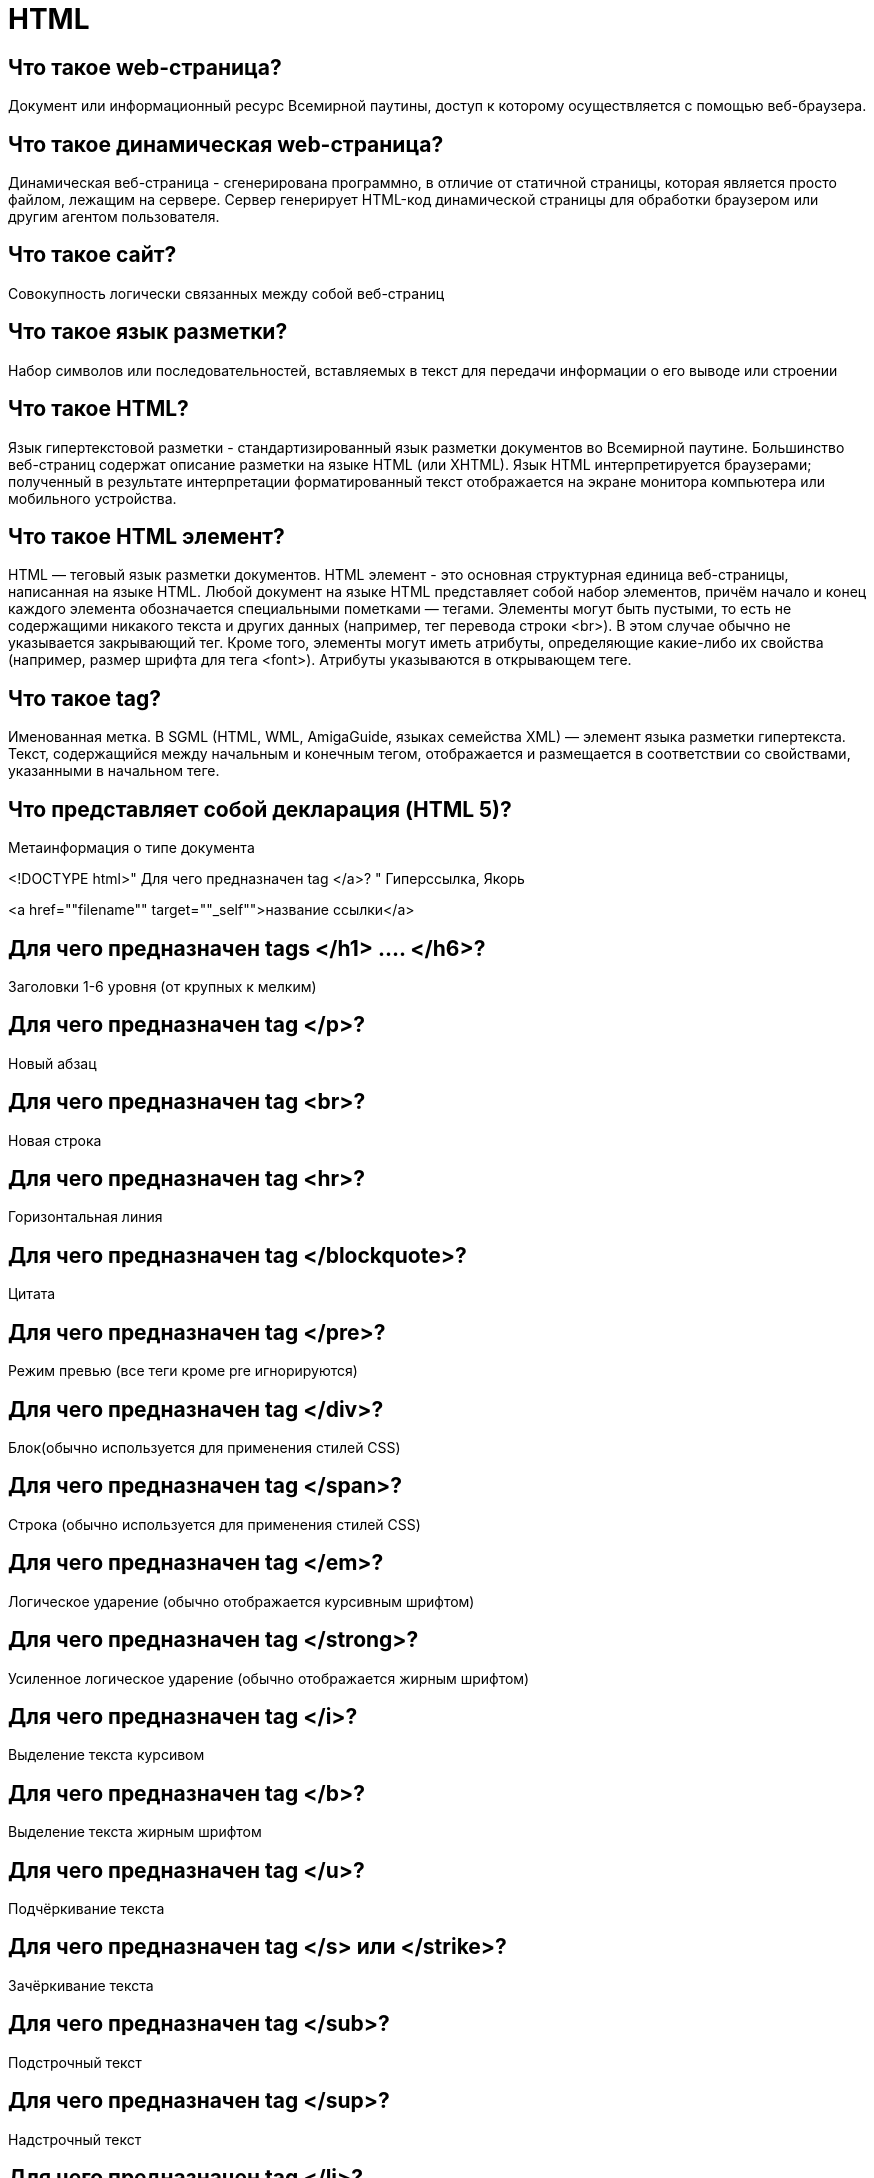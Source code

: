 = HTML

== Что такое web-страница?

Документ или информационный ресурс Всемирной паутины, доступ к которому осуществляется с помощью веб-браузера.

== Что такое динамическая web-страница?

Динамическая веб-страница - сгенерирована программно, в отличие от статичной страницы, которая является просто файлом, лежащим на сервере. Сервер генерирует HTML-код динамической страницы для обработки браузером или другим агентом пользователя.

== Что такое сайт?

Совокупность логически связанных между собой веб-страниц

== Что такое язык разметки?

Набор символов или последовательностей, вставляемых в текст для передачи информации о его выводе или строении

== Что такое HTML?

Язык гипертекстовой разметки - стандартизированный язык разметки документов во Всемирной паутине. Большинство веб-страниц содержат описание разметки на языке HTML (или XHTML). Язык HTML интерпретируется браузерами; полученный в результате интерпретации форматированный текст отображается на экране монитора компьютера или мобильного устройства.

== Что такое HTML элемент?

HTML — теговый язык разметки документов. HTML элемент - это основная структурная единица веб-страницы, написанная на языке HTML. Любой документ на языке HTML представляет собой набор элементов, причём начало и конец каждого элемента обозначается специальными пометками — тегами. Элементы могут быть пустыми, то есть не содержащими никакого текста и других данных (например, тег перевода строки <br>). В этом случае обычно не указывается закрывающий тег. Кроме того, элементы могут иметь атрибуты, определяющие какие-либо их свойства (например, размер шрифта для тега <font>). Атрибуты указываются в открывающем теге.

== Что такое tag?

Именованная метка. В SGML (HTML, WML, AmigaGuide, языках семейства XML) — элемент языка разметки гипертекста. Текст, содержащийся между начальным и конечным тегом, отображается и размещается в соответствии со свойствами, указанными в начальном теге.

== Что представляет собой декларация (HTML 5)?

Метаинформация о типе документа

<!DOCTYPE html>"
Для чего предназначен tag </a>?	" Гиперссылка, Якорь

<a href=""filename"" target=""_self"">название ссылки</a>

== Для чего предназначен tags </h1> …. </h6>?

Заголовки 1-6 уровня (от крупных к мелким)

== Для чего предназначен tag </p>?

Новый абзац

== Для чего предназначен tag <br>?

Новая строка

== Для чего предназначен tag <hr>?

Горизонтальная линия

== Для чего предназначен tag </blockquote>?

Цитата

== Для чего предназначен tag </pre>?

Режим превью (все теги кроме pre игнорируются)

== Для чего предназначен tag </div>?

Блок(обычно используется для применения стилей CSS)

== Для чего предназначен tag </span>?

Строка (обычно используется для применения стилей CSS)

== Для чего предназначен tag </em>?

Логическое ударение (обычно отображается курсивным шрифтом)

== Для чего предназначен tag </strong>?

Усиленное логическое ударение (обычно отображается жирным шрифтом)

== Для чего предназначен tag </i>?

Выделение текста курсивом

== Для чего предназначен tag </b>?

Выделение текста жирным шрифтом

== Для чего предназначен tag </u>?

Подчёркивание текста

== Для чего предназначен tag </s> или </strike>?

Зачёркивание текста

== Для чего предназначен tag </sub>?

Подстрочный текст

== Для чего предназначен tag </sup>?

Надстрочный текст

== Для чего предназначен tag </li>?

Элемент списка

== Для чего предназначен tag </ul>?

Ненумерованный список

 <ul>
   <li> первый элемент </li>
   <li> второй элемент </li>
   <li> третий элемент </li>
 </ul>

== Для чего предназначен tag </ol>?

Нумерованный список

<ol type=""i"">
<li> Первое </li>
<li> Второе </li>
<li> И т.д. </li>
</ol>

== Для чего предназначен tag </script>?

Вставка скриптов

== Для чего предназначен tag <img ... />?

Вставка изображения. Этот тег не закрывается
src - имя или URL
alt - альтернативное имя
title - краткое описание
width, height - размеры
align - обтекание текстом
vspace, hspace - пространство вокруг

<img src=""url"" alt=""текст"" title=""текст"" width=""размер (пикс, %)"" height=""размер (пикс, %)"">

== Для чего предназначен tag </table>?

Создание таблицы
border - толщина линий
cellspacing - расстояние между клетками
cellpadding - отступ от рамки до содержимого ячейки
height - высота таблицы
width - ширина таблицы

<table border=""1"" cellspacing=""0"">
<caption>Улов крокодилов в Мумбе-Юмбе</caption>
<th>Год</th>
<th>Улов</Tth>
<tr>
<td>1997</td>
<td>214</td>
</tr>
<tr>
<td>1998</td>
<td>216</td>
</tr>
<tr>
<td>1999</td>
<td>207</td>
</tr>
</table>

== Для чего предназначен tag </caption>?

Заголовок таблицы

== Для чего предназначен tag </tr>?

Строка таблицы

== Для чего предназначен tag </th>?

Заголовок столбца таблицы

== Для чего предназначен tag </td>?

Ячейка таблицы

== Для чего предназначен tag </form>?

Создание формы (раздела документа, позволяющего пользователю вводить информацию для последующей обработки системой)
Для отправки формы имеются два метода: GET и POST. Метод GET рекомендуется использовать в случаях, когда при обработке формы на стороне сервера не происходит побочных действий, например, поиск. В противном случае, когда на стороне сервера подразумевается модификация в базах данных и т. п., требуется использовать метод POST.

== Для чего предназначен tag </input>?

Элемент ввода (может иметь разные функции - от ввода текста до отправки формы)

== Для чего предназначен tag </textarea>?

Текстовая область (многострочное поле для ввода текста)

== Для чего предназначен tag </select>?

Список (обычно в виде выпадающего меню)

== Для чего предназначен tag </option>?

Пункт списка
Для чего предназначен tag <font ...> … </font>?	"Задание параметров шрифта
color=цвет
face=шрифт
size=размер
size=+-изменение

<font size=""+2"">больших</font>
<font color=""green"">зелёных</font>

== Для чего предназначен tag </big>?

Увеличение шрифта

== Для чего предназначен tag </small>?

Уменьшение шрифта

== Для чего предназначен tag </blink>?

Мигающий текст

== Для чего предназначен tag </marquee>?

Сдвигающийся по экрану текст

== Для чего предназначен tag </map>?

Создание карты изображений - графического объект языка разметки HTML, связанного с изображением и содержащем специальные области (активные зоны), при нажатии на которые происходит переход по-определённому URL (при помощи javascript можно установить другие действия). Использование карт изображений позволяет хранить несколько ссылок в одном изображении.

== Для чего предназначен tag </dl>?

Список определений

<dl>
<dt> Кошка </dt> <dd> мяукающее домашнее животное </dd>
<dt> Кот </dt> <dd> муж кошки </dd>
<dt> Крокодил </dt> <dd> большой африканский зверь с острыми зубами </dd>
</dl>

== Для чего предназначен tag </embed>?

Вставка различных объектов: не-HTML документов и media-файлов

== Для чего предназначен tag </applet>?

Вставка Java-апплетов

== Что такое MHTML?

MIME HTML - архивный формат веб-страниц, используемый для комбинирования кода HTML и ресурсов, которые обычно представлены в виде внешних ссылок (изображения, анимации Flash, Java-апплеты и аудиофайлы) в один файл.

== Что такое XHTML?

Расширяемый язык гипертекстовой разметки. Семейство языков разметки веб-страниц на основе XML, повторяющих и расширяющих возможности HTML 4. Развитие остановлено, использовать не рекомендуется

== Что такое SGML?

Стандартный обобщённый язык разметки - метаязык, на котором можно определять язык разметки для документов. Языки HTML и XML произошли от SGML.

== Что такое java-апплет?

Прикладная программа, чаще всего написанная на языке программирования Java в форме байт-кода. Java-апплеты выполняются в веб-обозревателе с использованием виртуальной Java машины. Java-апплеты обычно пишутся на языке программирования Java, но могут быть написаны и на других языках, которые компилируются в байт‐код Java.

== Что такое PHP?

Препроцессор гипертекста - скриптовый язык общего назначения, интенсивно применяемый для разработки веб-приложений. В настоящее время поддерживается подавляющим большинством хостинг-провайдеров и является одним из лидеров среди языков, применяющихся для создания динамических веб-сайтов

== Что такое framework (фреймворк)?

Программная платформа, определяющая структуру программной системы; программное обеспечение, облегчающее разработку и объединение разных компонентов большого программного проекта. Употребляется также слово «каркас». Можно также говорить о каркасном подходе как о подходе к построению программ, где любая конфигурация программы строится из двух частей:
Постоянная часть — каркас, не меняющийся от конфигурации к конфигурации и несущий в себе гнёзда, в которых размещается вторая, переменная часть;
Сменные модули (или точки расширения).
